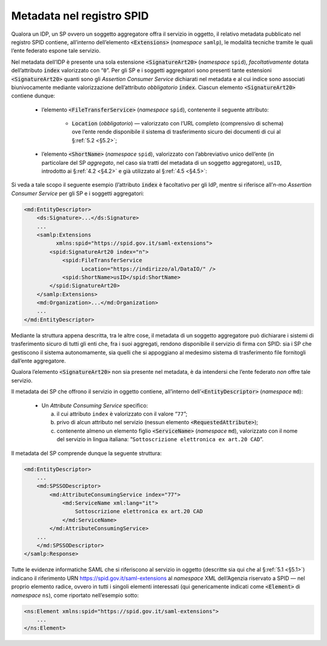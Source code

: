 .. _`§4.6`:

Metadata nel registro SPID
==========================

Qualora un IDP, un SP ovvero un soggetto aggregatore offra il servizio
in oggetto, il relativo metadata pubblicato nel registro SPID contiene,
all’interno dell’elemento :code:`<Extensions>` (*namespace* ``samlp``),
le modalità tecniche tramite le quali l’ente federato espone tale
servizio.

Nel metadata dell’IDP è presente una sola estensione :code:`<SignatureArt20>`
(*namespace* ``spid``), *facoltativamente* dotata dell’attributo
:code:`index` valorizzato con “``0``”. Per gli SP e i soggetti
aggregatori sono presenti tante estensioni :code:`<SignatureArt20>`
quanti sono gli *Assertion Consumer Service* dichiarati nel metadata
e al cui indice sono associati biunivocamente mediante valorizzazione
dell’attributo *obbligatorio* :code:`index`. Ciascun elemento
:code:`<SignatureArt20>` contiene dunque:

 * l’elemento :code:`<FileTransferService>` (*namespace* ``spid``),
   contenente il seguente attributo:
   
    * :code:`Location` (*obbligatorio*) —  valorizzato con l’URL
      completo (comprensivo di schema) ove l’ente rende disponibile
      il sistema di trasferimento sicuro dei documenti di cui al
      §\ :ref:`5.2 <§5.2>`;

 * l’elemento :code:`<ShortName>` (*namespace* ``spid``), valorizzato
   con l’abbreviativo unico dell’ente (in particolare del SP *aggregato*,
   nel caso sia tratti del metadata di un soggetto aggregatore), ``usID``,
   introdotto ai §\ :ref:`4.2 <§4.2>` e già utilizzato al §\ :ref:`4.5 <§4.5>`:

Si veda a tale scopo il seguente esempio (l’attributo :code:`index`
è facoltativo per gli IdP, mentre si riferisce all’\ *n*\ -mo 
*Assertion Consumer Service* per gli SP e i soggetti aggregatori:

.. code-block:: xml

 <md:EntityDescriptor>
     <ds:Signature>...</ds:Signature>
     ...
     <samlp:Extensions
           xmlns:spid="https://spid.gov.it/saml-extensions">
         <spid:SignatureArt20 index="n">
             <spid:FileTransferService
                   Location="https://indirizzo/al/DataIO/" />
             <spid:ShortName>usID</spid:ShortName>
         </spid:SignatureArt20>
     </samlp:Extensions>
     <md:Organization>...</md:Organization>
     ...
 </md:EntityDescriptor>

Mediante la struttura appena descritta, tra le altre cose, il metadata
di un soggetto aggregatore può dichiarare i sistemi di trasferimento
sicuro di tutti gli enti che, fra i suoi aggregati, rendono disponibile
il servizio di firma con SPID: sia i SP che gestiscono il sistema
autonomamente, sia quelli che si appoggiano al medesimo sistema di
trasferimento file fornitogli dall’ente aggregatore.

Qualora l’elemento :code:`<SignatureArt20>` non sia presente nel metadata,
è da intendersi che l’ente federato *non* offre tale servizio.

Il metadata dei SP che offrono il servizio in oggetto contiene, all’interno
dell’\ :code:`<EntityDescriptor>` (*namespace* ``md``):

 * Un *Attribute Consuming Service* specifico:

   a. il cui attributo ``index`` è valorizzato con il valore “``77``”;
 
   b. privo di alcun attributo nel servizio (nessun elemento :code:`<RequestedAttribute>`);
 
   c. contenente almeno un elemento figlio :code:`<ServiceName>`
      (*namespace* ``md``), valorizzato con il nome del servizio in lingua
      italiana: “``Sottoscrizione elettronica ex art.20 CAD``”.

Il metadata del SP comprende dunque la seguente struttura:

.. code-block:: xml

 <md:EntityDescriptor>
     ...
     <md:SPSSODescriptor>
         <md:AttributeConsumingService index="77">
             <md:ServiceName xml:lang="it">
                 Sottoscrizione elettronica ex art.20 CAD
             </md:ServiceName>
         </md:AttributeConsumingService>
     ...
     </md:SPSSODescriptor>
 </samlp:Response>


Tutte le evidenze informatiche SAML che si riferiscono al servizio in
oggetto (descritte sia qui che al §\ :ref:`5.1 <§5.1>`) indicano il
riferimento URN https://spid.gov.it/saml-extensions al *namespace* XML
dell’Agenzia riservato a SPID — nel proprio elemento radice, ovvero in
tutti i singoli elementi interessati (qui genericamente indicati come
:code:`<Element>` di *namespace* ``ns``), come riportato nell’esempio
sotto:

.. code-block:: xml
  
 <ns:Element xmlns:spid="https://spid.gov.it/saml-extensions">
     ...
 </ns:Element>


.. forum_italia::
   :topic_id: 12109
   :scope: document
